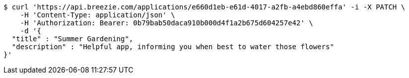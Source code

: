 [source,bash]
----
$ curl 'https://api.breezie.com/applications/e660d1eb-e61d-4017-a2fb-a4ebd860effa' -i -X PATCH \
    -H 'Content-Type: application/json' \
    -H 'Authorization: Bearer: 0b79bab50daca910b000d4f1a2b675d604257e42' \
    -d '{
  "title" : "Summer Gardening",
  "description" : "Helpful app, informing you when best to water those flowers"
}'
----